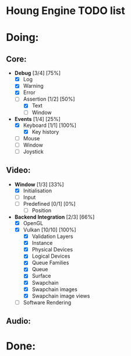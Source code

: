 * Houng Engine TODO list

* Doing:
  
** Core:
   
   - *Debug* [3/4] [75%]
     - [X] Log
     - [X] Warning
     - [X] Error
     - [-] Assertion [1/2] [50%]
       - [X] Text
       - [ ] Window
         
   - *Events* [1/4] [25%]
     - [X] Keyboard [1/1] [100%]
       - [X] Key history
     - [ ] Mouse
     - [ ] Window
     - [ ] Joystick

** Video:
   
   - *Window* [1/3] [33%]
     - [X] Initialisation
     - [ ] Input
     - [ ] Predefined [0/1] [0%]
       - [ ] Position
         
   - *Backend Integration* [2/3] [66%]
     - [X] OpenGL
     - [X] Vulkan [10/10] [100%]
       - [X] Validation Layers
       - [X] Instance
       - [X] Physical Devices
       - [X] Logical Devices
       - [X] Queue Families
       - [X] Queue
       - [X] Surface
       - [X] Swapchain
       - [X] Swapchain images
       - [X] Swapchain image views
     - [ ] Software Rendering
     
** Audio:

* Done:
